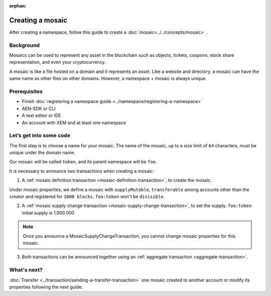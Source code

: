 :orphan:

.. post:: 16 Aug, 2018
    :category: mosaic
    :excerpt: 1
    :nocomments:

#################
Creating a mosaic
#################

After creating a namespace, follow this guide to create a :doc:`mosaic<../../concepts/mosaic>` .

**********
Background
**********

Mosaics can be used to represent any asset in the blockchain such as objects, tickets, coupons, stock share representation, and even your cryptocurrency.

A mosaic is like a file hosted on a domain and it represents an asset. Like a website and directory, a mosaic can have the same name as other files on other domains. However,  a namespace + mosaic is always unique.

*************
Prerequisites
*************

- Finish :doc:`registering a namespace guide <../namespace/registering-a-namespace>`
- AEN-SDK or CLI
- A text editor or IDE
- An account with XEM and at least one namespace

************************
Let’s get into some code
************************

The first step is to choose a name for your mosaic. The name of the mosaic, up to a size limit of ``64`` characters, must be unique under the domain name.

Our mosaic will be called ``token``, and its parent namespace will be ``foo``.

.. example-code::

    .. literalinclude:: ../../resources/examples/typescript/mosaic/CreatingAMosaic.ts
        :caption: |creating-a-mosaic-ts|
        :language: typescript
        :lines:  33-40

    .. literalinclude:: ../../resources/examples/java/src/test/java/aen/guides/examples/mosaic/CreatingAMosaic.java
        :caption: |creating-a-mosaic-java|
        :language: java
        :lines: 40-47

    .. literalinclude:: ../../resources/examples/javascript/mosaic/CreatingAMosaic.js
        :caption: |creating-a-mosaic-js|
        :language: javascript
        :lines: 33-40

It is necessary to announce two transactions when creating a mosaic:

1. A :ref:`mosaic definition transaction <mosaic-definition-transaction>`, to create the mosaic.

Under mosaic properties, we define a mosaic with ``supplyMutable``, ``transferable`` among accounts other than the creator and registered for ``1000 blocks``. ``foo:token`` won't be  ``divisible``.

.. example-code::

    .. literalinclude:: ../../resources/examples/typescript/mosaic/CreatingAMosaic.ts
        :caption: |creating-a-mosaic-ts|
        :language: typescript
        :lines:  43-54

    .. literalinclude:: ../../resources/examples/java/src/test/java/aen/guides/examples/mosaic/CreatingAMosaic.java
        :caption: |creating-a-mosaic-java|
        :language: java
        :lines: 49-55

    .. literalinclude:: ../../resources/examples/javascript/mosaic/CreatingAMosaic.js
        :caption: |creating-a-mosaic-js|
        :language: javascript
        :lines: 43-54

2. A :ref:`mosaic supply change transaction <mosaic-supply-change-transaction>`, to set the supply. ``foo:token`` initial supply is 1.000.000

.. note:: Once you announce a MosaicSupplyChangeTransaction, you cannot change mosaic properties for this mosaic.

.. example-code::

    .. literalinclude:: ../../resources/examples/typescript/mosaic/CreatingAMosaic.ts
        :caption: |creating-a-mosaic-ts|
        :language: typescript
        :lines:  57-62

    .. literalinclude:: ../../resources/examples/java/src/test/java/aen/guides/examples/mosaic/CreatingAMosaic.java
        :caption: |creating-a-mosaic-java|
        :language: java
        :lines: 57-63

    .. literalinclude:: ../../resources/examples/javascript/mosaic/CreatingAMosaic.js
        :caption: |creating-a-mosaic-js|
        :language: javascript
        :lines: 57-62

3. Both transactions can be announced together using an :ref:`aggregate transaction <aggregate-transaction>`.

.. example-code::

    .. literalinclude:: ../../resources/examples/typescript/mosaic/CreatingAMosaic.ts
        :caption: |creating-a-mosaic-ts|
        :language: typescript
        :lines:  65-

    .. literalinclude:: ../../resources/examples/java/src/test/java/aen/guides/examples/mosaic/CreatingAMosaic.java
        :caption: |creating-a-mosaic-java|
        :language: java
        :lines: 65-78

    .. literalinclude:: ../../resources/examples/javascript/mosaic/CreatingAMosaic.js
        :caption: |creating-a-mosaic-js|
        :language: javascript
        :lines: 65-

    .. literalinclude:: ../../resources/examples/cli/mosaic/CreatingAMosaic.sh
        :caption: |creating-a-mosaic-cli|
        :language: bash
        :start-after: #!/bin/sh

************
What's next?
************

:doc:`Transfer <../transaction/sending-a-transfer-transaction>` one mosaic created to another account or modify its properties following the next guide.

.. |creating-a-mosaic-ts| raw:: html

   <a href="https://github.com/AENtech/AEN-docs/blob/master/source/resources/examples/typescript/mosaic/CreatingAMosaic.ts" target="_blank">View Code</a>

.. |creating-a-mosaic-java| raw:: html

   <a href="https://github.com/AENtech/AEN-docs/blob/master/source/resources/examples/java/src/test/java/aen/guides/examples/mosaic/CreatingAMosaic.java" target="_blank">View Code</a>

.. |creating-a-mosaic-js| raw:: html

   <a href="https://github.com/AENtech/AEN-docs/blob/master/source/resources/examples/javascript/mosaic/CreatingAMosaic.js" target="_blank">View Code</a>

.. |creating-a-mosaic-cli| raw:: html

   <a href="https://github.com/AENtech/AEN-docs/blob/master/source/resources/examples/cli/mosaic/CreatingAMosaic.sh" target="_blank">View Code</a>
